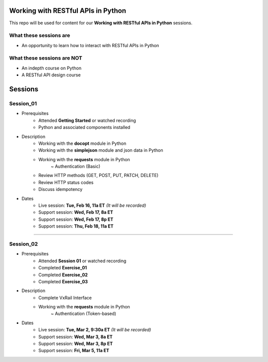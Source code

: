 Working with RESTful APIs in Python
===================================
This repo will be used for content for our **Working with RESTful APIs in Python** sessions.


What these sessions are
-----------------------
- An opportunity to learn how to interact with RESTful APIs in Python


What these sessions are NOT
---------------------------
- An indepth course on Python
- A RESTful API design course


Sessions
========

Session_01
----------
- Prerequisites
	+ Attended **Getting Started** or watched recording
	+ Python and associated components installed

- Description
    + Working with the **docopt** module in Python
    + Working with the **simplejson** module and json data in Python
    + Working with the **requests** module in Python
    	~ Authentication (Basic)
    + Review HTTP methods (GET, POST, PUT, PATCH, DELETE)
    + Review HTTP status codes
    + Discuss idempotency

- Dates
	+ Live session:     **Tue, Feb 16, 11a ET** *(It will be recorded)*
	+ Support session:  **Wed, Feb 17, 8a ET**
	+ Support session:  **Wed, Feb 17, 8p ET**
	+ Support session:  **Thu, Feb 18, 11a ET**

****

Session_02
----------
- Prerequisites
	+ Attended **Session 01** or watched recording
	+ Completed **Exercise_01**
	+ Completed **Exercise_02**
	+ Completed **Exercise_03**

- Description
    + Complete VxRail Interface
    + Working with the **requests** module in Python
    	~ Authentication (Token-based)

- Dates
	+ Live session:     **Tue, Mar 2, 9:30a ET** *(It will be recorded)*
	+ Support session:  **Wed, Mar 3, 8a ET**
	+ Support session:  **Wed, Mar 3, 8p ET**
	+ Support session:  **Fri, Mar 5, 11a ET**
